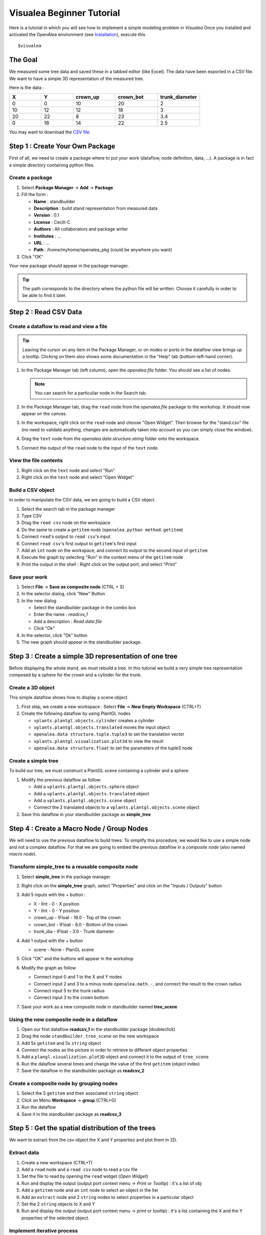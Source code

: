 ==========================
Visualea Beginner Tutorial
==========================

Here is a tutorial in which you will see how to implement a simple modeling problem in *Visualea*
Once you installed and activated the OpenAlea environment (see `Installation <https://openaleadocs.readthedocs.io/en/latest/install.html>`_), execute this 
::

    $visualea

The Goal
========

We measured some tree data and saved these in a tabbed editor (like Excel). The data have been exported in a CSV file. We want to have a simple 3D representation  of the measured tree.

Here is the data :

.. csv-table::
   :header: "X", "Y", "crown_up", "crown_bot", "trunk_diameter"
   :widths: 15, 15, 20, 20, 20

   0, 0, 10, 20, 2
   10, 12, 12, 18, 3
   20, 22, 8, 23, 3.4
   0, 18, 14, 22, 2.5

You may want to download the `CSV file <http://openalea.gforge.inria.fr/dokuwiki/lib/exe/fetch.php?media=documentation:tutorials:stand.csv>`_.

Step 1 : Create Your Own Package
================================

First of all, we need to create a package where to put your work (dataflow, node definition, data, …). A package is in fact a simple directory containing python files.

Create a package
----------------

#. Select **Package Manager** -> **Add** -> **Package**
#. Fill the form : 
   
   * **Name** : standbuilder
   * **Description** : build stand representation from measured data
   * **Version** : 0.1
   * **License** : Cecill-C
   * **Authors** : All collaborators and package writer
   * **Institutes** : …
   * **URL** : …
   * **Path** : /home/myhome/openalea_pkg (could be anywhere you want)

#. Click "OK"


.. image:: ./images/beginner/step1.gif

Your new package should appear in the package manager.

.. tip::
   The path corresponds to the directory where the python file will be written. 
   Choose it carefully in order to be able to find it later.


Step 2 : Read CSV Data
======================

Create a dataflow to read and view a file
-----------------------------------------

.. tip::
   Leaving the cursor on any item in the Package Manager, or on nodes or ports in 
   the dataflow view brings up a tooltip. Clicking on them also shows some documentation 
   in the "Help" tab (bottom-left-hand corner).

#. In the Package Manager tab (left column), open the *openalea.file* folder. You should 
   see a list of nodes.
   
   .. note::
      You can search for a particuliar node in the Search tab.

#. In the Package Manager tab, drag the ``read`` node from the *openalea.file* package to the 
   workshop. It should now appear on the canvas.
#. In the workspace, right click on the ``read`` node and choose "Open Widget". 
   Then browse for the "stand.csv" file (no need to validate anything, 
   changes are automatically taken into account so you can simply close the window).
#. Drag the ``text`` node from the *openalea.data structure.string* folder onto the workspace.
#. Connect the output of the ``read`` node to the input of the ``text`` node.


.. image:: ./images/beginner/step2.1.gif


View the file contents
----------------------

#. Right click on the ``text`` node and select "Run"
#. Right click on the ``text`` node and select "Open Widget"


Build a CSV object
------------------

In order to manipulate the CSV data, we are going to build a CSV object.

#. Select the search tab in the package manager
#. Type CSV
#. Drag the ``read csv`` node on the workspace
#. Do the same to create a ``getitem`` node (``openalea.python method.getitem``)
#. Connect ``read``'s output to ``read csv``'s input
#. Connect ``read csv``'s first output to ``getitem``'s first input
#. Add an ``int`` node on the workspace, and connect its output to the second input of ``getitem``
#. Execute the graph by selecting "Run" in the context menu of the ``getitem`` node
#. Print the output in the shell : Right click on the output port, and select "Print" 


.. image:: ./images/beginner/step2.2.gif


Save your work
--------------

#. Select **File** -> **Save as composite node** (CTRL + S)
#. In the selector dialog, click "New" Button
#. In the new dialog
   
   * Select the standbuilder package in the combo box
   * Enter the name : *readcsv_1*
   * Add a description : *Read data file* 
   * Click "Ok"

#. In the selector, click "Ok" button
#. The new graph should appear in the standbuilder package.


.. image:: ./images/beginner/step2.3.gif


Step 3 : Create a simple 3D representation of one tree
======================================================

Before displaying the whole stand, we must rebuild a tree. 
In this tutorial we build a very simple tree representation composed by a 
sphere for the crown and a cylinder for the trunk.

Create a 3D object
------------------

This simple dataflow shows how to display a scene object.

#. First step, we create a new workspace : Select **File** -> **New Empty Workspace** (CTRL+T)
#. Create the following dataflow by using PlantGL nodes

   * ``vplants.plantgl.objects.cylinder`` creates a cylinder
   * ``vplants.plantgl.objects.translated`` moves the input object
   * ``openalea.data structure.tuple.tuple3`` to set the translation vector
   * ``vplants.plantgl.visualization.plot3d`` to view the result
   * ``openalea.data structure.float`` to set the parameters of the tuple3 node


.. image:: ./images/beginner/step3.1.PNG

Create a simple tree
--------------------

To build our tree, we must construct a PlantGL scene containing a cylinder and a sphere.

#. Modify the previous dataflow as follow:

   * Add a ``vplants.plantgl.objects.sphere`` object
   * Add a ``vplants.plantgl.objects.translated`` object
   * Add a ``vplants.plantgl.objects.scene`` object
   * Connect the 2 translated objects to a ``vplants.plantgl.objects.scene`` object

#. Save this dataflow in your standbuilder package as **simple_tree**


.. image:: ./images/beginner/step3.2.PNG


Step 4 : Create a Macro Node / Group Nodes
==========================================

We will need to use the previous dataflow to build trees. 
To simplify this procedure, we would like to use a simple node and not a complex dataflow. 
For that we are going to embed the previous dataflow in a *composite node* (also named *macro node*).

Transform simple_tree to a reusable composite node
--------------------------------------------------

#. Select **simple_tree** in the package manager
#. Right click on the **simple_tree** graph, select "Properties" and click on the "Inputs / Outputs" 
   button 
#. Add 5 inputs with the + button :

   * X - IInt - 0 - X position
   * Y - IInt - 0 - Y position
   * crown_up - IFloat - 16.0 - Top of the crown
   * crown_bot - IFloat - 8.0 - Bottom of the crown
   * trunk_dia - IFloat - 3.0 - Trunk diameter

#. Add 1 output with the + button
 
   * scene - None - PlanGL scene
   
   .. image:: ./images/beginner/step4.1.PNG
      :width: 40%

#. Click "OK" and the buttons will appear in the workshop
#. Modify the graph as follow

   * Connect input 0 and 1 to the X and Y nodes
   * Connect input 2 and 3 to a minus node ``openalea.math.-``, and connect the result 
     to the crown radius
   * Connect input 5 to the trunk radius
   * Connect input 3 to the crown bottom

#. Save your work as a new composite node in standbuilder named **tree_scene**


.. image:: ./images/beginner/step4.2.PNG
   :width: 40%


Using the new composite node in a dataflow
------------------------------------------

#. Open our first dataflow **readcsv_1** in the standbuilder package (doubleclick)
#. Drag the node ``standbuilder.tree_scene`` on the new workspace
#. Add 5x ``getitem`` and 5x ``string`` object
#. Connect the nodes as the picture in order to retrieve to different object properties
#. Add a ``plangl.visualization.plot3D`` object and connect it to the output of ``tree_scene``
#. Run the dataflow several times and change the value of the first ``getitem`` (object index)
#. Save the dataflow in the standbuilder package as **readcsv_2**

Create a composite node by grouping nodes
-----------------------------------------

#. Select the 5 ``getitem`` and their associated ``string`` object
#. Click on Menu **Workspace** -> **group** (CTRL+G)
#. Run the dataflow
#. Save it in the standbuilder package as **readcsv_3**


.. image:: ./images/beginner/step4.3.PNG
   :width: 30%
.. image:: ./images/beginner/step4.4.PNG
   :width: 30%


Step 5 : Get the spatial distribution of the trees
==================================================

We want to extract from the csv object the X and Y properties and plot them in 2D.

Extract data
------------

#. Create a new workspace (CTRL+T)
#. Add a ``read`` node and a ``read csv`` node to read a csv file
#. Set the file to read by opening the ``read`` widget (*Open Widget*)
#. Run and display the output (output port context menu -> *Print* or *Tooltip*) : it's a list of obj
#. Add a ``getitem`` node and an ``int`` node to select an object in the list
#. Add an ``extract`` node and 2 ``string`` nodes to select properties in a particular object
#. Set the 2 ``string`` objects to X and Y
#. Run and display the output (output port context menu -> *print* or *tooltip*) : it's a 
   list containing the X and the Y properties of the selected object.

.. image:: ./images/beginner/step5.1.PNG

Implement iterative process
---------------------------

We want to do the same thing, but for all the CSV objects contained in the file.

#. Remove the ``getitem`` and the ``int`` nodes (with suppr)
#. Add an ``openalea.function operator.map``
#. Connect the output of ``extract`` to the first input of ``map``
#. Connect the output of ``read csv`` to the second input of ``map``
#. Add an ``openalea.flow control.X`` node and connect its output the first input of ``extract``
#. Run the ``map`` object and display the result

.. image:: ./images/beginner/step5.2.PNG

.. note::

   The X object represents a function variable. The map apply a
   function to each element received in its second input.


Plot 2D
-------

#. Add the nodes ``openalea.plottools.VS Plot`` and ``openalea.plottools.tuples2seq`` on the workspace
#. Connect the ``map`` output the input of ``tuples2seq`` and the last output the ``VS Plot`` node.
#. Run the dataflow
#. Save it in the standbuilder package as **plot_csv**


Step 6 : Apply the process to multiple trees
============================================

In this step, we used the same method to build the entire stand

#. Open the ``readcsv_3`` dataflow
#. Modify it in order to plot in 3D all the tree contained in the file and not only one
#. Use a ``openalea.flow control.X`` node and a ``openalea.functional.map`` node
#. Save this work in your standbuilder package as **plot_stand**

.. image:: ./images/beginner/step6.1.PNG
   :width: 50%
.. image:: ./images/beginner/step6.2.PNG
   :width: 50%

